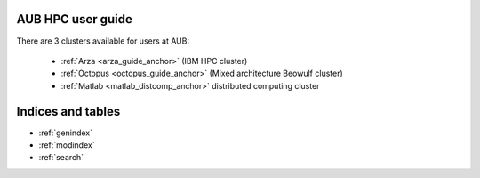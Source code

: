.. hpc user guide documentation master file, created by
   sphinx-quickstart on Wed Nov 22 14:47:45 2017.
   You can adapt this file completely to your liking, but it should at least
   contain the root `toctree` directive.

AUB HPC user guide
========================

There are 3 clusters available for users at AUB:

 - :ref:`Arza <arza_guide_anchor>` (IBM HPC cluster)
 - :ref:`Octopus <octopus_guide_anchor>` (Mixed architecture Beowulf cluster)
 - :ref:`Matlab <matlab_distcomp_anchor>` distributed computing cluster

Indices and tables
==================

* :ref:`genindex`
* :ref:`modindex`
* :ref:`search`
